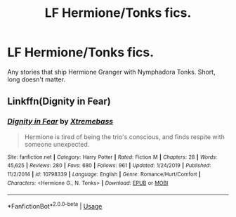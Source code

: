 #+TITLE: LF Hermione/Tonks fics.

* LF Hermione/Tonks fics.
:PROPERTIES:
:Author: Helpfulfred
:Score: 3
:DateUnix: 1580016282.0
:DateShort: 2020-Jan-26
:FlairText: Request
:END:
Any stories that ship Hermione Granger with Nymphadora Tonks. Short, long doesn't matter.


** Linkffn(Dignity in Fear)
:PROPERTIES:
:Author: midasgoldentouch
:Score: 1
:DateUnix: 1580018548.0
:DateShort: 2020-Jan-26
:END:

*** [[https://www.fanfiction.net/s/10798339/1/][*/Dignity in Fear/*]] by [[https://www.fanfiction.net/u/6252318/Xtremebass][/Xtremebass/]]

#+begin_quote
  Hermione is tired of being the trio's conscious, and finds respite with someone unexpected.
#+end_quote

^{/Site/:} ^{fanfiction.net} ^{*|*} ^{/Category/:} ^{Harry} ^{Potter} ^{*|*} ^{/Rated/:} ^{Fiction} ^{M} ^{*|*} ^{/Chapters/:} ^{28} ^{*|*} ^{/Words/:} ^{45,625} ^{*|*} ^{/Reviews/:} ^{280} ^{*|*} ^{/Favs/:} ^{680} ^{*|*} ^{/Follows/:} ^{961} ^{*|*} ^{/Updated/:} ^{1/24/2019} ^{*|*} ^{/Published/:} ^{11/2/2014} ^{*|*} ^{/id/:} ^{10798339} ^{*|*} ^{/Language/:} ^{English} ^{*|*} ^{/Genre/:} ^{Romance/Hurt/Comfort} ^{*|*} ^{/Characters/:} ^{<Hermione} ^{G.,} ^{N.} ^{Tonks>} ^{*|*} ^{/Download/:} ^{[[http://www.ff2ebook.com/old/ffn-bot/index.php?id=10798339&source=ff&filetype=epub][EPUB]]} ^{or} ^{[[http://www.ff2ebook.com/old/ffn-bot/index.php?id=10798339&source=ff&filetype=mobi][MOBI]]}

--------------

*FanfictionBot*^{2.0.0-beta} | [[https://github.com/tusing/reddit-ffn-bot/wiki/Usage][Usage]]
:PROPERTIES:
:Author: FanfictionBot
:Score: 1
:DateUnix: 1580018570.0
:DateShort: 2020-Jan-26
:END:
